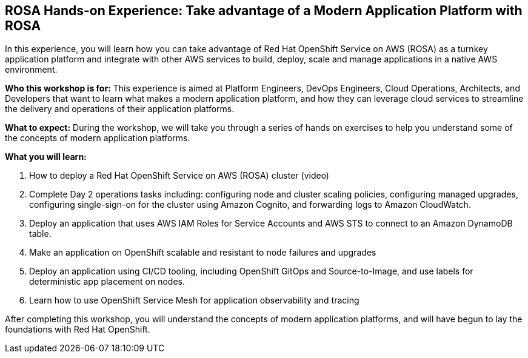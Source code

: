 == ROSA Hands-on Experience: Take advantage of a Modern Application Platform with ROSA

In this experience, you will learn how you can take advantage of Red Hat OpenShift Service on AWS (ROSA) as a turnkey application platform and integrate with other AWS services to build, deploy, scale and manage applications in a native AWS environment. 

*Who this workshop is for:* This experience is aimed at Platform Engineers, DevOps Engineers, Cloud Operations, Architects, and Developers that want to learn what makes a modern application platform, and how they can leverage cloud services to streamline the delivery and operations of their application platforms.

*What to expect:* During the workshop, we will take you through a series of hands on exercises to help you understand some of the concepts of modern application platforms.

*What you will learn:*

.  How to deploy a Red Hat OpenShift Service on AWS (ROSA) cluster (video)
. Complete Day 2 operations tasks including: configuring node and cluster scaling policies, configuring managed upgrades, configuring single-sign-on for the cluster using Amazon Cognito, and forwarding logs to Amazon CloudWatch.
. Deploy an application that uses AWS IAM Roles for Service Accounts and AWS STS to connect to an Amazon DynamoDB table.
. Make an application on OpenShift scalable and resistant to node failures and upgrades
. Deploy an application using CI/CD tooling, including OpenShift GitOps and Source-to-Image, and use labels for deterministic app placement on nodes.
. Learn how to use OpenShift Service Mesh for application observability and tracing

After completing this workshop, you will understand the concepts of modern application platforms, and will have begun to lay the foundations with Red Hat OpenShift.
